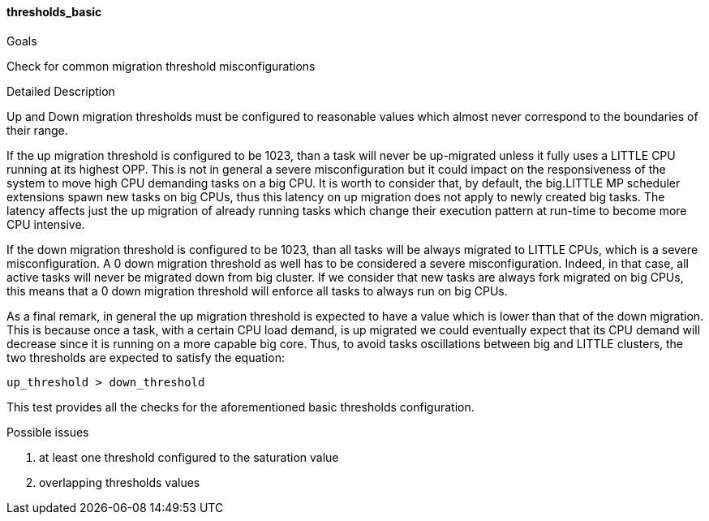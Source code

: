 
[[test_thresholds_basic]]
==== thresholds_basic

.Goals
Check for common migration threshold misconfigurations

.Detailed Description
Up and Down migration thresholds must be configured to reasonable values which
almost never correspond to the boundaries of their range.

If the up migration threshold is configured to be 1023, than a task will never
be up-migrated unless it fully uses a LITTLE CPU running at its highest OPP.
This is not in general a severe misconfiguration but it could impact on the
responsiveness of the system to move high CPU demanding tasks on a big CPU.
It is worth to consider that, by default, the big.LITTLE MP scheduler
extensions spawn new tasks on big CPUs, thus this latency on up migration does
not apply to newly created big tasks. The latency affects just the up migration
of already running tasks which change their execution pattern at run-time to
become more CPU intensive.

If the down migration threshold is configured to be 1023, than all tasks will
be always migrated to LITTLE CPUs, which is a severe misconfiguration.
A 0 down migration threshold as well has to be considered a severe
misconfiguration. Indeed, in that case, all active tasks will never be migrated
down from big cluster. If we consider that new tasks are always fork migrated on
big CPUs, this means that a 0 down migration threshold will enforce all tasks
to always run on big CPUs.

As a final remark, in general the up migration threshold is expected to have a
value which is lower than that of the down migration. This is because once a
task, with a certain CPU load demand, is up migrated we could eventually expect
that its CPU demand will decrease since it is running on a more capable big
core. Thus, to avoid tasks oscillations between big and LITTLE clusters, the
two thresholds are expected to satisfy the equation:

  up_threshold > down_threshold

This test provides all the checks for the aforementioned basic thresholds
configuration.

.Possible issues

. at least one threshold configured to the saturation value
. overlapping thresholds values

